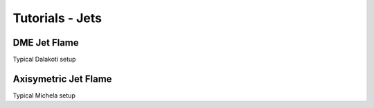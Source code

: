 .. role:: cpp(code)
   :language: c++

.. _sec:tutorial5:

Tutorials - Jets
========================

DME Jet Flame
---------------

Typical Dalakoti setup

Axisymetric Jet Flame
----------------------------------

Typical Michela setup





